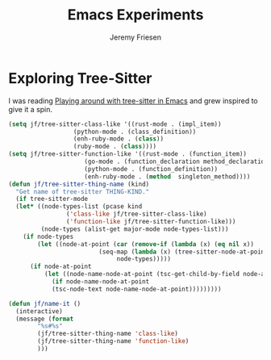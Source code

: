 # -*- org-insert-tilde-language: emacs-lisp; -*-
#+TITLE: Emacs Experiments
#+AUTHOR: Jeremy Friesen
#+EMAIL: jeremy@jeremyfriesen.com
#+STARTUP: showall
#+OPTIONS: toc:3
#+PROPERTY: header-args:emacs-lisp :comments link

* Exploring Tree-Sitter

I was reading [[https://blog.meain.io/2022/more-treesitter-emacs/][Playing around with tree-sitter in Emacs]] and grew inspired to give it a spin.

#+begin_src emacs-lisp
  (setq jf/tree-sitter-class-like '((rust-mode . (impl_item))
				    (python-mode . (class_definition))
				    (enh-ruby-mode . (class))
				    (ruby-mode . (class))))
  (setq jf/tree-sitter-function-like '((rust-mode . (function_item))
				       (go-mode . (function_declaration method_declaration))
				       (python-mode . (function_definition))
				       (enh-ruby-mode . (method  singleton_method))))
  (defun jf/tree-sitter-thing-name (kind)
    "Get name of tree-sitter THING-KIND."
    (if tree-sitter-mode
	(let* ((node-types-list (pcase kind
				  ('class-like jf/tree-sitter-class-like)
				  ('function-like jf/tree-sitter-function-like)))
	       (node-types (alist-get major-mode node-types-list)))
	  (if node-types
	      (let ((node-at-point (car (remove-if (lambda (x) (eq nil x))
						   (seq-map (lambda (x) (tree-sitter-node-at-point x))
							    node-types)))))
		(if node-at-point
		    (let ((node-name-node-at-point (tsc-get-child-by-field node-at-point ':name)))
		      (if node-name-node-at-point
			  (tsc-node-text node-name-node-at-point)))))))))

  (defun jf/name-it ()
    (interactive)
    (message (format
	      "%s#%s"
	      (jf/tree-sitter-thing-name 'class-like)
	      (jf/tree-sitter-thing-name 'function-like)
	      )))
#+end_src
